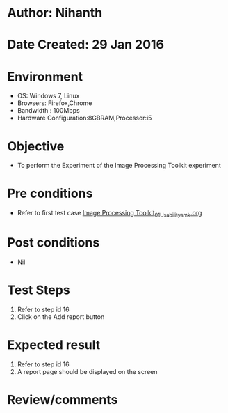 * Author: Nihanth
* Date Created: 29 Jan 2016
* Environment
  - OS: Windows 7, Linux
  - Browsers: Firefox,Chrome
  - Bandwidth : 100Mbps
  - Hardware Configuration:8GBRAM,Processor:i5

* Objective
  - To perform the Experiment of the Image Processing Toolkit experiment

* Pre conditions
  - Refer to first test case [[https://github.com/Virtual-Labs/bio-medical-signal-and-image-processing-lab-iitr/blob/master/test-cases/integration_test-cases/Image Processing Toolkit/Image Processing Toolkit_01_Usability_smk.org][Image Processing Toolkit_01_Usability_smk.org]]

* Post conditions
  - Nil
* Test Steps
  1. Refer to step id 16
  2. Click on the Add report button

* Expected result
  1. Refer to step id 16
  2. A report page should be displayed on the screen

* Review/comments



